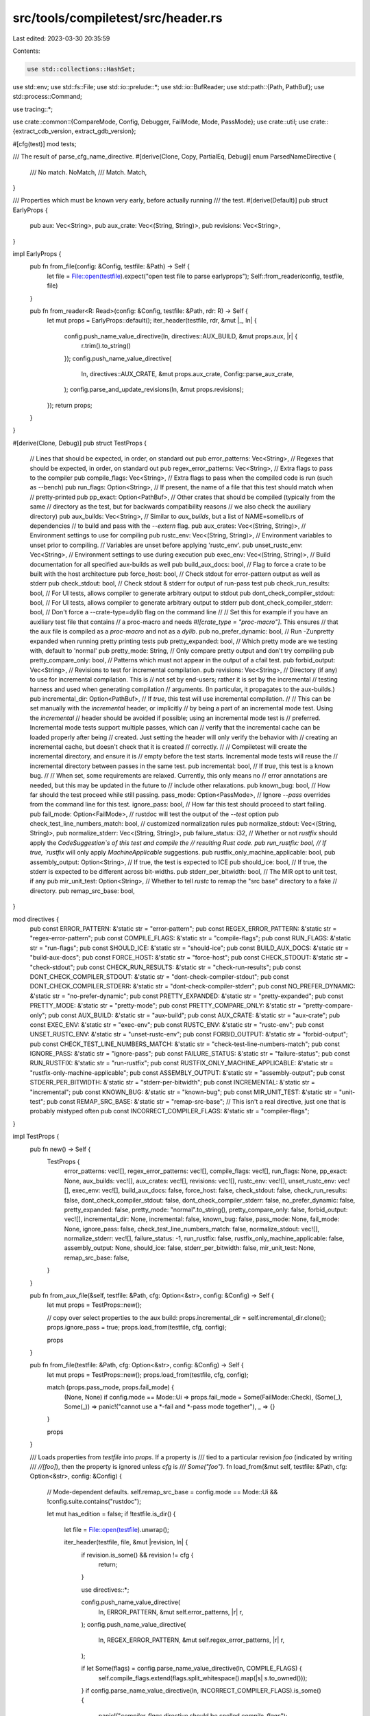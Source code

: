 src/tools/compiletest/src/header.rs
===================================

Last edited: 2023-03-30 20:35:59

Contents:

.. code-block:: rs

    use std::collections::HashSet;
use std::env;
use std::fs::File;
use std::io::prelude::*;
use std::io::BufReader;
use std::path::{Path, PathBuf};
use std::process::Command;

use tracing::*;

use crate::common::{CompareMode, Config, Debugger, FailMode, Mode, PassMode};
use crate::util;
use crate::{extract_cdb_version, extract_gdb_version};

#[cfg(test)]
mod tests;

/// The result of parse_cfg_name_directive.
#[derive(Clone, Copy, PartialEq, Debug)]
enum ParsedNameDirective {
    /// No match.
    NoMatch,
    /// Match.
    Match,
}

/// Properties which must be known very early, before actually running
/// the test.
#[derive(Default)]
pub struct EarlyProps {
    pub aux: Vec<String>,
    pub aux_crate: Vec<(String, String)>,
    pub revisions: Vec<String>,
}

impl EarlyProps {
    pub fn from_file(config: &Config, testfile: &Path) -> Self {
        let file = File::open(testfile).expect("open test file to parse earlyprops");
        Self::from_reader(config, testfile, file)
    }

    pub fn from_reader<R: Read>(config: &Config, testfile: &Path, rdr: R) -> Self {
        let mut props = EarlyProps::default();
        iter_header(testfile, rdr, &mut |_, ln| {
            config.push_name_value_directive(ln, directives::AUX_BUILD, &mut props.aux, |r| {
                r.trim().to_string()
            });
            config.push_name_value_directive(
                ln,
                directives::AUX_CRATE,
                &mut props.aux_crate,
                Config::parse_aux_crate,
            );
            config.parse_and_update_revisions(ln, &mut props.revisions);
        });
        return props;
    }
}

#[derive(Clone, Debug)]
pub struct TestProps {
    // Lines that should be expected, in order, on standard out
    pub error_patterns: Vec<String>,
    // Regexes that should be expected, in order, on standard out
    pub regex_error_patterns: Vec<String>,
    // Extra flags to pass to the compiler
    pub compile_flags: Vec<String>,
    // Extra flags to pass when the compiled code is run (such as --bench)
    pub run_flags: Option<String>,
    // If present, the name of a file that this test should match when
    // pretty-printed
    pub pp_exact: Option<PathBuf>,
    // Other crates that should be compiled (typically from the same
    // directory as the test, but for backwards compatibility reasons
    // we also check the auxiliary directory)
    pub aux_builds: Vec<String>,
    // Similar to `aux_builds`, but a list of NAME=somelib.rs of dependencies
    // to build and pass with the `--extern` flag.
    pub aux_crates: Vec<(String, String)>,
    // Environment settings to use for compiling
    pub rustc_env: Vec<(String, String)>,
    // Environment variables to unset prior to compiling.
    // Variables are unset before applying 'rustc_env'.
    pub unset_rustc_env: Vec<String>,
    // Environment settings to use during execution
    pub exec_env: Vec<(String, String)>,
    // Build documentation for all specified aux-builds as well
    pub build_aux_docs: bool,
    // Flag to force a crate to be built with the host architecture
    pub force_host: bool,
    // Check stdout for error-pattern output as well as stderr
    pub check_stdout: bool,
    // Check stdout & stderr for output of run-pass test
    pub check_run_results: bool,
    // For UI tests, allows compiler to generate arbitrary output to stdout
    pub dont_check_compiler_stdout: bool,
    // For UI tests, allows compiler to generate arbitrary output to stderr
    pub dont_check_compiler_stderr: bool,
    // Don't force a --crate-type=dylib flag on the command line
    //
    // Set this for example if you have an auxiliary test file that contains
    // a proc-macro and needs `#![crate_type = "proc-macro"]`. This ensures
    // that the aux file is compiled as a `proc-macro` and not as a `dylib`.
    pub no_prefer_dynamic: bool,
    // Run -Zunpretty expanded when running pretty printing tests
    pub pretty_expanded: bool,
    // Which pretty mode are we testing with, default to 'normal'
    pub pretty_mode: String,
    // Only compare pretty output and don't try compiling
    pub pretty_compare_only: bool,
    // Patterns which must not appear in the output of a cfail test.
    pub forbid_output: Vec<String>,
    // Revisions to test for incremental compilation.
    pub revisions: Vec<String>,
    // Directory (if any) to use for incremental compilation.  This is
    // not set by end-users; rather it is set by the incremental
    // testing harness and used when generating compilation
    // arguments. (In particular, it propagates to the aux-builds.)
    pub incremental_dir: Option<PathBuf>,
    // If `true`, this test will use incremental compilation.
    //
    // This can be set manually with the `incremental` header, or implicitly
    // by being a part of an incremental mode test. Using the `incremental`
    // header should be avoided if possible; using an incremental mode test is
    // preferred. Incremental mode tests support multiple passes, which can
    // verify that the incremental cache can be loaded properly after being
    // created. Just setting the header will only verify the behavior with
    // creating an incremental cache, but doesn't check that it is created
    // correctly.
    //
    // Compiletest will create the incremental directory, and ensure it is
    // empty before the test starts. Incremental mode tests will reuse the
    // incremental directory between passes in the same test.
    pub incremental: bool,
    // If `true`, this test is a known bug.
    //
    // When set, some requirements are relaxed. Currently, this only means no
    // error annotations are needed, but this may be updated in the future to
    // include other relaxations.
    pub known_bug: bool,
    // How far should the test proceed while still passing.
    pass_mode: Option<PassMode>,
    // Ignore `--pass` overrides from the command line for this test.
    ignore_pass: bool,
    // How far this test should proceed to start failing.
    pub fail_mode: Option<FailMode>,
    // rustdoc will test the output of the `--test` option
    pub check_test_line_numbers_match: bool,
    // customized normalization rules
    pub normalize_stdout: Vec<(String, String)>,
    pub normalize_stderr: Vec<(String, String)>,
    pub failure_status: i32,
    // Whether or not `rustfix` should apply the `CodeSuggestion`s of this test and compile the
    // resulting Rust code.
    pub run_rustfix: bool,
    // If true, `rustfix` will only apply `MachineApplicable` suggestions.
    pub rustfix_only_machine_applicable: bool,
    pub assembly_output: Option<String>,
    // If true, the test is expected to ICE
    pub should_ice: bool,
    // If true, the stderr is expected to be different across bit-widths.
    pub stderr_per_bitwidth: bool,
    // The MIR opt to unit test, if any
    pub mir_unit_test: Option<String>,
    // Whether to tell `rustc` to remap the "src base" directory to a fake
    // directory.
    pub remap_src_base: bool,
}

mod directives {
    pub const ERROR_PATTERN: &'static str = "error-pattern";
    pub const REGEX_ERROR_PATTERN: &'static str = "regex-error-pattern";
    pub const COMPILE_FLAGS: &'static str = "compile-flags";
    pub const RUN_FLAGS: &'static str = "run-flags";
    pub const SHOULD_ICE: &'static str = "should-ice";
    pub const BUILD_AUX_DOCS: &'static str = "build-aux-docs";
    pub const FORCE_HOST: &'static str = "force-host";
    pub const CHECK_STDOUT: &'static str = "check-stdout";
    pub const CHECK_RUN_RESULTS: &'static str = "check-run-results";
    pub const DONT_CHECK_COMPILER_STDOUT: &'static str = "dont-check-compiler-stdout";
    pub const DONT_CHECK_COMPILER_STDERR: &'static str = "dont-check-compiler-stderr";
    pub const NO_PREFER_DYNAMIC: &'static str = "no-prefer-dynamic";
    pub const PRETTY_EXPANDED: &'static str = "pretty-expanded";
    pub const PRETTY_MODE: &'static str = "pretty-mode";
    pub const PRETTY_COMPARE_ONLY: &'static str = "pretty-compare-only";
    pub const AUX_BUILD: &'static str = "aux-build";
    pub const AUX_CRATE: &'static str = "aux-crate";
    pub const EXEC_ENV: &'static str = "exec-env";
    pub const RUSTC_ENV: &'static str = "rustc-env";
    pub const UNSET_RUSTC_ENV: &'static str = "unset-rustc-env";
    pub const FORBID_OUTPUT: &'static str = "forbid-output";
    pub const CHECK_TEST_LINE_NUMBERS_MATCH: &'static str = "check-test-line-numbers-match";
    pub const IGNORE_PASS: &'static str = "ignore-pass";
    pub const FAILURE_STATUS: &'static str = "failure-status";
    pub const RUN_RUSTFIX: &'static str = "run-rustfix";
    pub const RUSTFIX_ONLY_MACHINE_APPLICABLE: &'static str = "rustfix-only-machine-applicable";
    pub const ASSEMBLY_OUTPUT: &'static str = "assembly-output";
    pub const STDERR_PER_BITWIDTH: &'static str = "stderr-per-bitwidth";
    pub const INCREMENTAL: &'static str = "incremental";
    pub const KNOWN_BUG: &'static str = "known-bug";
    pub const MIR_UNIT_TEST: &'static str = "unit-test";
    pub const REMAP_SRC_BASE: &'static str = "remap-src-base";
    // This isn't a real directive, just one that is probably mistyped often
    pub const INCORRECT_COMPILER_FLAGS: &'static str = "compiler-flags";
}

impl TestProps {
    pub fn new() -> Self {
        TestProps {
            error_patterns: vec![],
            regex_error_patterns: vec![],
            compile_flags: vec![],
            run_flags: None,
            pp_exact: None,
            aux_builds: vec![],
            aux_crates: vec![],
            revisions: vec![],
            rustc_env: vec![],
            unset_rustc_env: vec![],
            exec_env: vec![],
            build_aux_docs: false,
            force_host: false,
            check_stdout: false,
            check_run_results: false,
            dont_check_compiler_stdout: false,
            dont_check_compiler_stderr: false,
            no_prefer_dynamic: false,
            pretty_expanded: false,
            pretty_mode: "normal".to_string(),
            pretty_compare_only: false,
            forbid_output: vec![],
            incremental_dir: None,
            incremental: false,
            known_bug: false,
            pass_mode: None,
            fail_mode: None,
            ignore_pass: false,
            check_test_line_numbers_match: false,
            normalize_stdout: vec![],
            normalize_stderr: vec![],
            failure_status: -1,
            run_rustfix: false,
            rustfix_only_machine_applicable: false,
            assembly_output: None,
            should_ice: false,
            stderr_per_bitwidth: false,
            mir_unit_test: None,
            remap_src_base: false,
        }
    }

    pub fn from_aux_file(&self, testfile: &Path, cfg: Option<&str>, config: &Config) -> Self {
        let mut props = TestProps::new();

        // copy over select properties to the aux build:
        props.incremental_dir = self.incremental_dir.clone();
        props.ignore_pass = true;
        props.load_from(testfile, cfg, config);

        props
    }

    pub fn from_file(testfile: &Path, cfg: Option<&str>, config: &Config) -> Self {
        let mut props = TestProps::new();
        props.load_from(testfile, cfg, config);

        match (props.pass_mode, props.fail_mode) {
            (None, None) if config.mode == Mode::Ui => props.fail_mode = Some(FailMode::Check),
            (Some(_), Some(_)) => panic!("cannot use a *-fail and *-pass mode together"),
            _ => {}
        }

        props
    }

    /// Loads properties from `testfile` into `props`. If a property is
    /// tied to a particular revision `foo` (indicated by writing
    /// `//[foo]`), then the property is ignored unless `cfg` is
    /// `Some("foo")`.
    fn load_from(&mut self, testfile: &Path, cfg: Option<&str>, config: &Config) {
        // Mode-dependent defaults.
        self.remap_src_base = config.mode == Mode::Ui && !config.suite.contains("rustdoc");

        let mut has_edition = false;
        if !testfile.is_dir() {
            let file = File::open(testfile).unwrap();

            iter_header(testfile, file, &mut |revision, ln| {
                if revision.is_some() && revision != cfg {
                    return;
                }

                use directives::*;

                config.push_name_value_directive(
                    ln,
                    ERROR_PATTERN,
                    &mut self.error_patterns,
                    |r| r,
                );
                config.push_name_value_directive(
                    ln,
                    REGEX_ERROR_PATTERN,
                    &mut self.regex_error_patterns,
                    |r| r,
                );

                if let Some(flags) = config.parse_name_value_directive(ln, COMPILE_FLAGS) {
                    self.compile_flags.extend(flags.split_whitespace().map(|s| s.to_owned()));
                }
                if config.parse_name_value_directive(ln, INCORRECT_COMPILER_FLAGS).is_some() {
                    panic!("`compiler-flags` directive should be spelled `compile-flags`");
                }

                if let Some(edition) = config.parse_edition(ln) {
                    self.compile_flags.push(format!("--edition={}", edition.trim()));
                    has_edition = true;
                }

                config.parse_and_update_revisions(ln, &mut self.revisions);

                config.set_name_value_directive(ln, RUN_FLAGS, &mut self.run_flags, |r| r);

                if self.pp_exact.is_none() {
                    self.pp_exact = config.parse_pp_exact(ln, testfile);
                }

                config.set_name_directive(ln, SHOULD_ICE, &mut self.should_ice);
                config.set_name_directive(ln, BUILD_AUX_DOCS, &mut self.build_aux_docs);
                config.set_name_directive(ln, FORCE_HOST, &mut self.force_host);
                config.set_name_directive(ln, CHECK_STDOUT, &mut self.check_stdout);
                config.set_name_directive(ln, CHECK_RUN_RESULTS, &mut self.check_run_results);
                config.set_name_directive(
                    ln,
                    DONT_CHECK_COMPILER_STDOUT,
                    &mut self.dont_check_compiler_stdout,
                );
                config.set_name_directive(
                    ln,
                    DONT_CHECK_COMPILER_STDERR,
                    &mut self.dont_check_compiler_stderr,
                );
                config.set_name_directive(ln, NO_PREFER_DYNAMIC, &mut self.no_prefer_dynamic);
                config.set_name_directive(ln, PRETTY_EXPANDED, &mut self.pretty_expanded);

                if let Some(m) = config.parse_name_value_directive(ln, PRETTY_MODE) {
                    self.pretty_mode = m;
                }

                config.set_name_directive(ln, PRETTY_COMPARE_ONLY, &mut self.pretty_compare_only);
                config.push_name_value_directive(ln, AUX_BUILD, &mut self.aux_builds, |r| {
                    r.trim().to_string()
                });
                config.push_name_value_directive(
                    ln,
                    AUX_CRATE,
                    &mut self.aux_crates,
                    Config::parse_aux_crate,
                );
                config.push_name_value_directive(
                    ln,
                    EXEC_ENV,
                    &mut self.exec_env,
                    Config::parse_env,
                );
                config.push_name_value_directive(
                    ln,
                    RUSTC_ENV,
                    &mut self.rustc_env,
                    Config::parse_env,
                );
                config.push_name_value_directive(
                    ln,
                    UNSET_RUSTC_ENV,
                    &mut self.unset_rustc_env,
                    |r| r,
                );
                config.push_name_value_directive(ln, FORBID_OUTPUT, &mut self.forbid_output, |r| r);
                config.set_name_directive(
                    ln,
                    CHECK_TEST_LINE_NUMBERS_MATCH,
                    &mut self.check_test_line_numbers_match,
                );

                self.update_pass_mode(ln, cfg, config);
                self.update_fail_mode(ln, config);

                config.set_name_directive(ln, IGNORE_PASS, &mut self.ignore_pass);

                if let Some(rule) = config.parse_custom_normalization(ln, "normalize-stdout") {
                    self.normalize_stdout.push(rule);
                }
                if let Some(rule) = config.parse_custom_normalization(ln, "normalize-stderr") {
                    self.normalize_stderr.push(rule);
                }

                if let Some(code) = config
                    .parse_name_value_directive(ln, FAILURE_STATUS)
                    .and_then(|code| code.trim().parse::<i32>().ok())
                {
                    self.failure_status = code;
                }

                config.set_name_directive(ln, RUN_RUSTFIX, &mut self.run_rustfix);
                config.set_name_directive(
                    ln,
                    RUSTFIX_ONLY_MACHINE_APPLICABLE,
                    &mut self.rustfix_only_machine_applicable,
                );
                config.set_name_value_directive(
                    ln,
                    ASSEMBLY_OUTPUT,
                    &mut self.assembly_output,
                    |r| r.trim().to_string(),
                );
                config.set_name_directive(ln, STDERR_PER_BITWIDTH, &mut self.stderr_per_bitwidth);
                config.set_name_directive(ln, INCREMENTAL, &mut self.incremental);

                // Unlike the other `name_value_directive`s this needs to be handled manually,
                // because it sets a `bool` flag.
                if let Some(known_bug) = config.parse_name_value_directive(ln, KNOWN_BUG) {
                    let known_bug = known_bug.trim();
                    if known_bug == "unknown"
                        || known_bug.split(',').all(|issue_ref| {
                            issue_ref
                                .trim()
                                .split_once('#')
                                .filter(|(_, number)| {
                                    number.chars().all(|digit| digit.is_numeric())
                                })
                                .is_some()
                        })
                    {
                        self.known_bug = true;
                    } else {
                        panic!(
                            "Invalid known-bug value: {known_bug}\nIt requires comma-separated issue references (`#000` or `chalk#000`) or `known-bug: unknown`."
                        );
                    }
                } else if config.parse_name_directive(ln, KNOWN_BUG) {
                    panic!(
                        "Invalid known-bug attribute, requires comma-separated issue references (`#000` or `chalk#000`) or `known-bug: unknown`."
                    );
                }

                config.set_name_value_directive(ln, MIR_UNIT_TEST, &mut self.mir_unit_test, |s| {
                    s.trim().to_string()
                });
                config.set_name_directive(ln, REMAP_SRC_BASE, &mut self.remap_src_base);
            });
        }

        if self.failure_status == -1 {
            self.failure_status = 1;
        }
        if self.should_ice {
            self.failure_status = 101;
        }

        if config.mode == Mode::Incremental {
            self.incremental = true;
        }

        for key in &["RUST_TEST_NOCAPTURE", "RUST_TEST_THREADS"] {
            if let Ok(val) = env::var(key) {
                if self.exec_env.iter().find(|&&(ref x, _)| x == key).is_none() {
                    self.exec_env.push(((*key).to_owned(), val))
                }
            }
        }

        if let (Some(edition), false) = (&config.edition, has_edition) {
            self.compile_flags.push(format!("--edition={}", edition));
        }
    }

    fn update_fail_mode(&mut self, ln: &str, config: &Config) {
        let check_ui = |mode: &str| {
            if config.mode != Mode::Ui {
                panic!("`{}-fail` header is only supported in UI tests", mode);
            }
        };
        if config.mode == Mode::Ui && config.parse_name_directive(ln, "compile-fail") {
            panic!("`compile-fail` header is useless in UI tests");
        }
        let fail_mode = if config.parse_name_directive(ln, "check-fail") {
            check_ui("check");
            Some(FailMode::Check)
        } else if config.parse_name_directive(ln, "build-fail") {
            check_ui("build");
            Some(FailMode::Build)
        } else if config.parse_name_directive(ln, "run-fail") {
            check_ui("run");
            Some(FailMode::Run)
        } else {
            None
        };
        match (self.fail_mode, fail_mode) {
            (None, Some(_)) => self.fail_mode = fail_mode,
            (Some(_), Some(_)) => panic!("multiple `*-fail` headers in a single test"),
            (_, None) => {}
        }
    }

    fn update_pass_mode(&mut self, ln: &str, revision: Option<&str>, config: &Config) {
        let check_no_run = |s| {
            if config.mode != Mode::Ui && config.mode != Mode::Incremental {
                panic!("`{}` header is only supported in UI and incremental tests", s);
            }
            if config.mode == Mode::Incremental
                && !revision.map_or(false, |r| r.starts_with("cfail"))
                && !self.revisions.iter().all(|r| r.starts_with("cfail"))
            {
                panic!("`{}` header is only supported in `cfail` incremental tests", s);
            }
        };
        let pass_mode = if config.parse_name_directive(ln, "check-pass") {
            check_no_run("check-pass");
            Some(PassMode::Check)
        } else if config.parse_name_directive(ln, "build-pass") {
            check_no_run("build-pass");
            Some(PassMode::Build)
        } else if config.parse_name_directive(ln, "run-pass") {
            if config.mode != Mode::Ui {
                panic!("`run-pass` header is only supported in UI tests")
            }
            Some(PassMode::Run)
        } else {
            None
        };
        match (self.pass_mode, pass_mode) {
            (None, Some(_)) => self.pass_mode = pass_mode,
            (Some(_), Some(_)) => panic!("multiple `*-pass` headers in a single test"),
            (_, None) => {}
        }
    }

    pub fn pass_mode(&self, config: &Config) -> Option<PassMode> {
        if !self.ignore_pass && self.fail_mode.is_none() {
            if let mode @ Some(_) = config.force_pass_mode {
                return mode;
            }
        }
        self.pass_mode
    }

    // does not consider CLI override for pass mode
    pub fn local_pass_mode(&self) -> Option<PassMode> {
        self.pass_mode
    }
}

pub fn line_directive<'line>(
    comment: &str,
    ln: &'line str,
) -> Option<(Option<&'line str>, &'line str)> {
    if ln.starts_with(comment) {
        let ln = ln[comment.len()..].trim_start();
        if ln.starts_with('[') {
            // A comment like `//[foo]` is specific to revision `foo`
            if let Some(close_brace) = ln.find(']') {
                let lncfg = &ln[1..close_brace];

                Some((Some(lncfg), ln[(close_brace + 1)..].trim_start()))
            } else {
                panic!("malformed condition directive: expected `{}[foo]`, found `{}`", comment, ln)
            }
        } else {
            Some((None, ln))
        }
    } else {
        None
    }
}

fn iter_header<R: Read>(testfile: &Path, rdr: R, it: &mut dyn FnMut(Option<&str>, &str)) {
    if testfile.is_dir() {
        return;
    }

    let comment = if testfile.extension().map(|e| e == "rs") == Some(true) { "//" } else { "#" };

    let mut rdr = BufReader::new(rdr);
    let mut ln = String::new();

    loop {
        ln.clear();
        if rdr.read_line(&mut ln).unwrap() == 0 {
            break;
        }

        // Assume that any directives will be found before the first
        // module or function. This doesn't seem to be an optimization
        // with a warm page cache. Maybe with a cold one.
        let ln = ln.trim();
        if ln.starts_with("fn") || ln.starts_with("mod") {
            return;
        } else if let Some((lncfg, ln)) = line_directive(comment, ln) {
            it(lncfg, ln);
        }
    }
}

impl Config {
    fn parse_aux_crate(r: String) -> (String, String) {
        let mut parts = r.trim().splitn(2, '=');
        (
            parts.next().expect("missing aux-crate name (e.g. log=log.rs)").to_string(),
            parts.next().expect("missing aux-crate value (e.g. log=log.rs)").to_string(),
        )
    }

    fn parse_and_update_revisions(&self, line: &str, existing: &mut Vec<String>) {
        if let Some(raw) = self.parse_name_value_directive(line, "revisions") {
            let mut duplicates: HashSet<_> = existing.iter().cloned().collect();
            for revision in raw.split_whitespace().map(|r| r.to_string()) {
                if !duplicates.insert(revision.clone()) {
                    panic!("Duplicate revision: `{}` in line `{}`", revision, raw);
                }
                existing.push(revision);
            }
        }
    }

    fn parse_env(nv: String) -> (String, String) {
        // nv is either FOO or FOO=BAR
        let mut strs: Vec<String> = nv.splitn(2, '=').map(str::to_owned).collect();

        match strs.len() {
            1 => (strs.pop().unwrap(), String::new()),
            2 => {
                let end = strs.pop().unwrap();
                (strs.pop().unwrap(), end)
            }
            n => panic!("Expected 1 or 2 strings, not {}", n),
        }
    }

    fn parse_pp_exact(&self, line: &str, testfile: &Path) -> Option<PathBuf> {
        if let Some(s) = self.parse_name_value_directive(line, "pp-exact") {
            Some(PathBuf::from(&s))
        } else if self.parse_name_directive(line, "pp-exact") {
            testfile.file_name().map(PathBuf::from)
        } else {
            None
        }
    }

    fn parse_custom_normalization(&self, mut line: &str, prefix: &str) -> Option<(String, String)> {
        if self.parse_cfg_name_directive(line, prefix) == ParsedNameDirective::Match {
            let from = parse_normalization_string(&mut line)?;
            let to = parse_normalization_string(&mut line)?;
            Some((from, to))
        } else {
            None
        }
    }

    fn parse_needs_matching_clang(&self, line: &str) -> bool {
        self.parse_name_directive(line, "needs-matching-clang")
    }

    fn parse_needs_profiler_support(&self, line: &str) -> bool {
        self.parse_name_directive(line, "needs-profiler-support")
    }

    /// Parses a name-value directive which contains config-specific information, e.g., `ignore-x86`
    /// or `normalize-stderr-32bit`.
    fn parse_cfg_name_directive(&self, line: &str, prefix: &str) -> ParsedNameDirective {
        if !line.as_bytes().starts_with(prefix.as_bytes()) {
            return ParsedNameDirective::NoMatch;
        }
        if line.as_bytes().get(prefix.len()) != Some(&b'-') {
            return ParsedNameDirective::NoMatch;
        }

        let name = line[prefix.len() + 1..].split(&[':', ' '][..]).next().unwrap();

        let matches_pointer_width = || {
            name.strip_suffix("bit")
                .and_then(|width| width.parse::<u32>().ok())
                .map(|width| self.get_pointer_width() == width)
                .unwrap_or(false)
        };

        // If something is ignored for emscripten, it likely also needs to be
        // ignored for wasm32-unknown-unknown.
        // `wasm32-bare` is an alias to refer to just wasm32-unknown-unknown
        // (in contrast to `wasm32` which also matches non-bare targets like
        // asmjs-unknown-emscripten).
        let matches_wasm32_alias = || {
            self.target == "wasm32-unknown-unknown" && matches!(name, "emscripten" | "wasm32-bare")
        };

        let is_match = name == "test" ||
            self.target == name ||                              // triple
            self.matches_os(name) ||
            self.matches_env(name) ||
            self.matches_abi(name) ||
            self.matches_family(name) ||
            self.target.ends_with(name) ||                      // target and env
            self.matches_arch(name) ||
            matches_wasm32_alias() ||
            matches_pointer_width() ||
            name == self.stage_id.split('-').next().unwrap() || // stage
            name == self.channel ||                             // channel
            (self.target != self.host && name == "cross-compile") ||
            (name == "endian-big" && self.is_big_endian()) ||
            (self.remote_test_client.is_some() && name == "remote") ||
            match self.compare_mode {
                Some(CompareMode::Polonius) => name == "compare-mode-polonius",
                Some(CompareMode::Chalk) => name == "compare-mode-chalk",
                Some(CompareMode::SplitDwarf) => name == "compare-mode-split-dwarf",
                Some(CompareMode::SplitDwarfSingle) => name == "compare-mode-split-dwarf-single",
                None => false,
            } ||
            (cfg!(debug_assertions) && name == "debug") ||
            match self.debugger {
                Some(Debugger::Cdb) => name == "cdb",
                Some(Debugger::Gdb) => name == "gdb",
                Some(Debugger::Lldb) => name == "lldb",
                None => false,
            };

        if is_match { ParsedNameDirective::Match } else { ParsedNameDirective::NoMatch }
    }

    fn has_cfg_prefix(&self, line: &str, prefix: &str) -> bool {
        // returns whether this line contains this prefix or not. For prefix
        // "ignore", returns true if line says "ignore-x86_64", "ignore-arch",
        // "ignore-android" etc.
        line.starts_with(prefix) && line.as_bytes().get(prefix.len()) == Some(&b'-')
    }

    fn parse_name_directive(&self, line: &str, directive: &str) -> bool {
        // Ensure the directive is a whole word. Do not match "ignore-x86" when
        // the line says "ignore-x86_64".
        line.starts_with(directive)
            && matches!(line.as_bytes().get(directive.len()), None | Some(&b' ') | Some(&b':'))
    }

    fn parse_negative_name_directive(&self, line: &str, directive: &str) -> bool {
        line.starts_with("no-") && self.parse_name_directive(&line[3..], directive)
    }

    pub fn parse_name_value_directive(&self, line: &str, directive: &str) -> Option<String> {
        let colon = directive.len();
        if line.starts_with(directive) && line.as_bytes().get(colon) == Some(&b':') {
            let value = line[(colon + 1)..].to_owned();
            debug!("{}: {}", directive, value);
            Some(expand_variables(value, self))
        } else {
            None
        }
    }

    pub fn find_rust_src_root(&self) -> Option<PathBuf> {
        let mut path = self.src_base.clone();
        let path_postfix = Path::new("src/etc/lldb_batchmode.py");

        while path.pop() {
            if path.join(&path_postfix).is_file() {
                return Some(path);
            }
        }

        None
    }

    fn parse_edition(&self, line: &str) -> Option<String> {
        self.parse_name_value_directive(line, "edition")
    }

    fn set_name_directive(&self, line: &str, directive: &str, value: &mut bool) {
        match value {
            true => {
                if self.parse_negative_name_directive(line, directive) {
                    *value = false;
                }
            }
            false => {
                if self.parse_name_directive(line, directive) {
                    *value = true;
                }
            }
        }
    }

    fn set_name_value_directive<T>(
        &self,
        line: &str,
        directive: &str,
        value: &mut Option<T>,
        parse: impl FnOnce(String) -> T,
    ) {
        if value.is_none() {
            *value = self.parse_name_value_directive(line, directive).map(parse);
        }
    }

    fn push_name_value_directive<T>(
        &self,
        line: &str,
        directive: &str,
        values: &mut Vec<T>,
        parse: impl FnOnce(String) -> T,
    ) {
        if let Some(value) = self.parse_name_value_directive(line, directive).map(parse) {
            values.push(value);
        }
    }
}

fn expand_variables(mut value: String, config: &Config) -> String {
    const CWD: &str = "{{cwd}}";
    const SRC_BASE: &str = "{{src-base}}";
    const BUILD_BASE: &str = "{{build-base}}";

    if value.contains(CWD) {
        let cwd = env::current_dir().unwrap();
        value = value.replace(CWD, &cwd.to_string_lossy());
    }

    if value.contains(SRC_BASE) {
        value = value.replace(SRC_BASE, &config.src_base.to_string_lossy());
    }

    if value.contains(BUILD_BASE) {
        value = value.replace(BUILD_BASE, &config.build_base.to_string_lossy());
    }

    value
}

/// Finds the next quoted string `"..."` in `line`, and extract the content from it. Move the `line`
/// variable after the end of the quoted string.
///
/// # Examples
///
/// ```
/// let mut s = "normalize-stderr-32bit: \"something (32 bits)\" -> \"something ($WORD bits)\".";
/// let first = parse_normalization_string(&mut s);
/// assert_eq!(first, Some("something (32 bits)".to_owned()));
/// assert_eq!(s, " -> \"something ($WORD bits)\".");
/// ```
fn parse_normalization_string(line: &mut &str) -> Option<String> {
    // FIXME support escapes in strings.
    let begin = line.find('"')? + 1;
    let end = line[begin..].find('"')? + begin;
    let result = line[begin..end].to_owned();
    *line = &line[end + 1..];
    Some(result)
}

pub fn extract_llvm_version(version: &str) -> Option<u32> {
    let pat = |c: char| !c.is_ascii_digit() && c != '.';
    let version_without_suffix = match version.find(pat) {
        Some(pos) => &version[..pos],
        None => version,
    };
    let components: Vec<u32> = version_without_suffix
        .split('.')
        .map(|s| s.parse().expect("Malformed version component"))
        .collect();
    let version = match *components {
        [a] => a * 10_000,
        [a, b] => a * 10_000 + b * 100,
        [a, b, c] => a * 10_000 + b * 100 + c,
        _ => panic!("Malformed version"),
    };
    Some(version)
}

pub fn extract_llvm_version_from_binary(binary_path: &str) -> Option<u32> {
    let output = Command::new(binary_path).arg("--version").output().ok()?;
    if !output.status.success() {
        return None;
    }
    let version = String::from_utf8(output.stdout).ok()?;
    for line in version.lines() {
        if let Some(version) = line.split("LLVM version ").skip(1).next() {
            return extract_llvm_version(version);
        }
    }
    None
}

/// Takes a directive of the form "<version1> [- <version2>]",
/// returns the numeric representation of <version1> and <version2> as
/// tuple: (<version1> as u32, <version2> as u32)
///
/// If the <version2> part is omitted, the second component of the tuple
/// is the same as <version1>.
fn extract_version_range<F>(line: &str, parse: F) -> Option<(u32, u32)>
where
    F: Fn(&str) -> Option<u32>,
{
    let mut splits = line.splitn(2, "- ").map(str::trim);
    let min = splits.next().unwrap();
    if min.ends_with('-') {
        return None;
    }

    let max = splits.next();

    if min.is_empty() {
        return None;
    }

    let min = parse(min)?;
    let max = match max {
        Some(max) if max.is_empty() => return None,
        Some(max) => parse(max)?,
        _ => min,
    };

    Some((min, max))
}

pub fn make_test_description<R: Read>(
    config: &Config,
    name: test::TestName,
    path: &Path,
    src: R,
    cfg: Option<&str>,
) -> test::TestDesc {
    let mut ignore = false;
    let ignore_message = None;
    let mut should_fail = false;

    let rustc_has_profiler_support = env::var_os("RUSTC_PROFILER_SUPPORT").is_some();
    let rustc_has_sanitizer_support = env::var_os("RUSTC_SANITIZER_SUPPORT").is_some();
    let has_asm_support = config.has_asm_support();
    let has_asan = util::ASAN_SUPPORTED_TARGETS.contains(&&*config.target);
    let has_cfi = util::CFI_SUPPORTED_TARGETS.contains(&&*config.target);
    let has_kcfi = util::KCFI_SUPPORTED_TARGETS.contains(&&*config.target);
    let has_lsan = util::LSAN_SUPPORTED_TARGETS.contains(&&*config.target);
    let has_msan = util::MSAN_SUPPORTED_TARGETS.contains(&&*config.target);
    let has_tsan = util::TSAN_SUPPORTED_TARGETS.contains(&&*config.target);
    let has_hwasan = util::HWASAN_SUPPORTED_TARGETS.contains(&&*config.target);
    let has_memtag = util::MEMTAG_SUPPORTED_TARGETS.contains(&&*config.target);
    let has_shadow_call_stack = util::SHADOWCALLSTACK_SUPPORTED_TARGETS.contains(&&*config.target);

    // For tests using the `needs-rust-lld` directive (e.g. for `-Zgcc-ld=lld`), we need to find
    // whether `rust-lld` is present in the compiler under test.
    //
    // The --compile-lib-path is the path to host shared libraries, but depends on the OS. For
    // example:
    // - on linux, it can be <sysroot>/lib
    // - on windows, it can be <sysroot>/bin
    //
    // However, `rust-lld` is only located under the lib path, so we look for it there.
    let has_rust_lld = config
        .compile_lib_path
        .parent()
        .expect("couldn't traverse to the parent of the specified --compile-lib-path")
        .join("lib")
        .join("rustlib")
        .join(&config.target)
        .join("bin")
        .join(if config.host.contains("windows") { "rust-lld.exe" } else { "rust-lld" })
        .exists();

    iter_header(path, src, &mut |revision, ln| {
        if revision.is_some() && revision != cfg {
            return;
        }
        ignore = match config.parse_cfg_name_directive(ln, "ignore") {
            ParsedNameDirective::Match => true,
            ParsedNameDirective::NoMatch => ignore,
        };
        if config.has_cfg_prefix(ln, "only") {
            ignore = match config.parse_cfg_name_directive(ln, "only") {
                ParsedNameDirective::Match => ignore,
                ParsedNameDirective::NoMatch => true,
            };
        }
        ignore |= ignore_llvm(config, ln);
        ignore |=
            config.run_clang_based_tests_with.is_none() && config.parse_needs_matching_clang(ln);
        ignore |= !has_asm_support && config.parse_name_directive(ln, "needs-asm-support");
        ignore |= !rustc_has_profiler_support && config.parse_needs_profiler_support(ln);
        ignore |= !config.run_enabled() && config.parse_name_directive(ln, "needs-run-enabled");
        ignore |= !rustc_has_sanitizer_support
            && config.parse_name_directive(ln, "needs-sanitizer-support");
        ignore |= !has_asan && config.parse_name_directive(ln, "needs-sanitizer-address");
        ignore |= !has_cfi && config.parse_name_directive(ln, "needs-sanitizer-cfi");
        ignore |= !has_kcfi && config.parse_name_directive(ln, "needs-sanitizer-kcfi");
        ignore |= !has_lsan && config.parse_name_directive(ln, "needs-sanitizer-leak");
        ignore |= !has_msan && config.parse_name_directive(ln, "needs-sanitizer-memory");
        ignore |= !has_tsan && config.parse_name_directive(ln, "needs-sanitizer-thread");
        ignore |= !has_hwasan && config.parse_name_directive(ln, "needs-sanitizer-hwaddress");
        ignore |= !has_memtag && config.parse_name_directive(ln, "needs-sanitizer-memtag");
        ignore |= !has_shadow_call_stack
            && config.parse_name_directive(ln, "needs-sanitizer-shadow-call-stack");
        ignore |= !config.can_unwind() && config.parse_name_directive(ln, "needs-unwind");
        ignore |= config.target == "wasm32-unknown-unknown"
            && config.parse_name_directive(ln, directives::CHECK_RUN_RESULTS);
        ignore |= config.debugger == Some(Debugger::Cdb) && ignore_cdb(config, ln);
        ignore |= config.debugger == Some(Debugger::Gdb) && ignore_gdb(config, ln);
        ignore |= config.debugger == Some(Debugger::Lldb) && ignore_lldb(config, ln);
        ignore |= !has_rust_lld && config.parse_name_directive(ln, "needs-rust-lld");
        should_fail |= config.parse_name_directive(ln, "should-fail");
    });

    // The `should-fail` annotation doesn't apply to pretty tests,
    // since we run the pretty printer across all tests by default.
    // If desired, we could add a `should-fail-pretty` annotation.
    let should_panic = match config.mode {
        crate::common::Pretty => test::ShouldPanic::No,
        _ if should_fail => test::ShouldPanic::Yes,
        _ => test::ShouldPanic::No,
    };

    test::TestDesc {
        name,
        ignore,
        ignore_message,
        should_panic,
        compile_fail: false,
        no_run: false,
        test_type: test::TestType::Unknown,
    }
}

fn ignore_cdb(config: &Config, line: &str) -> bool {
    if let Some(actual_version) = config.cdb_version {
        if let Some(min_version) = line.strip_prefix("min-cdb-version:").map(str::trim) {
            let min_version = extract_cdb_version(min_version).unwrap_or_else(|| {
                panic!("couldn't parse version range: {:?}", min_version);
            });

            // Ignore if actual version is smaller than the minimum
            // required version
            return actual_version < min_version;
        }
    }
    false
}

fn ignore_gdb(config: &Config, line: &str) -> bool {
    if let Some(actual_version) = config.gdb_version {
        if let Some(rest) = line.strip_prefix("min-gdb-version:").map(str::trim) {
            let (start_ver, end_ver) = extract_version_range(rest, extract_gdb_version)
                .unwrap_or_else(|| {
                    panic!("couldn't parse version range: {:?}", rest);
                });

            if start_ver != end_ver {
                panic!("Expected single GDB version")
            }
            // Ignore if actual version is smaller than the minimum
            // required version
            return actual_version < start_ver;
        } else if let Some(rest) = line.strip_prefix("ignore-gdb-version:").map(str::trim) {
            let (min_version, max_version) = extract_version_range(rest, extract_gdb_version)
                .unwrap_or_else(|| {
                    panic!("couldn't parse version range: {:?}", rest);
                });

            if max_version < min_version {
                panic!("Malformed GDB version range: max < min")
            }

            return actual_version >= min_version && actual_version <= max_version;
        }
    }
    false
}

fn ignore_lldb(config: &Config, line: &str) -> bool {
    if let Some(actual_version) = config.lldb_version {
        if let Some(min_version) = line.strip_prefix("min-lldb-version:").map(str::trim) {
            let min_version = min_version.parse().unwrap_or_else(|e| {
                panic!("Unexpected format of LLDB version string: {}\n{:?}", min_version, e);
            });
            // Ignore if actual version is smaller the minimum required
            // version
            actual_version < min_version
        } else {
            line.starts_with("rust-lldb") && !config.lldb_native_rust
        }
    } else {
        false
    }
}

fn ignore_llvm(config: &Config, line: &str) -> bool {
    if config.system_llvm && line.starts_with("no-system-llvm") {
        return true;
    }
    if let Some(needed_components) =
        config.parse_name_value_directive(line, "needs-llvm-components")
    {
        let components: HashSet<_> = config.llvm_components.split_whitespace().collect();
        if let Some(missing_component) = needed_components
            .split_whitespace()
            .find(|needed_component| !components.contains(needed_component))
        {
            if env::var_os("COMPILETEST_NEEDS_ALL_LLVM_COMPONENTS").is_some() {
                panic!("missing LLVM component: {}", missing_component);
            }
            return true;
        }
    }
    if let Some(actual_version) = config.llvm_version {
        if let Some(rest) = line.strip_prefix("min-llvm-version:").map(str::trim) {
            let min_version = extract_llvm_version(rest).unwrap();
            // Ignore if actual version is smaller the minimum required
            // version
            actual_version < min_version
        } else if let Some(rest) = line.strip_prefix("min-system-llvm-version:").map(str::trim) {
            let min_version = extract_llvm_version(rest).unwrap();
            // Ignore if using system LLVM and actual version
            // is smaller the minimum required version
            config.system_llvm && actual_version < min_version
        } else if let Some(rest) = line.strip_prefix("ignore-llvm-version:").map(str::trim) {
            // Syntax is: "ignore-llvm-version: <version1> [- <version2>]"
            let (v_min, v_max) =
                extract_version_range(rest, extract_llvm_version).unwrap_or_else(|| {
                    panic!("couldn't parse version range: {:?}", rest);
                });
            if v_max < v_min {
                panic!("Malformed LLVM version range: max < min")
            }
            // Ignore if version lies inside of range.
            actual_version >= v_min && actual_version <= v_max
        } else {
            false
        }
    } else {
        false
    }
}



